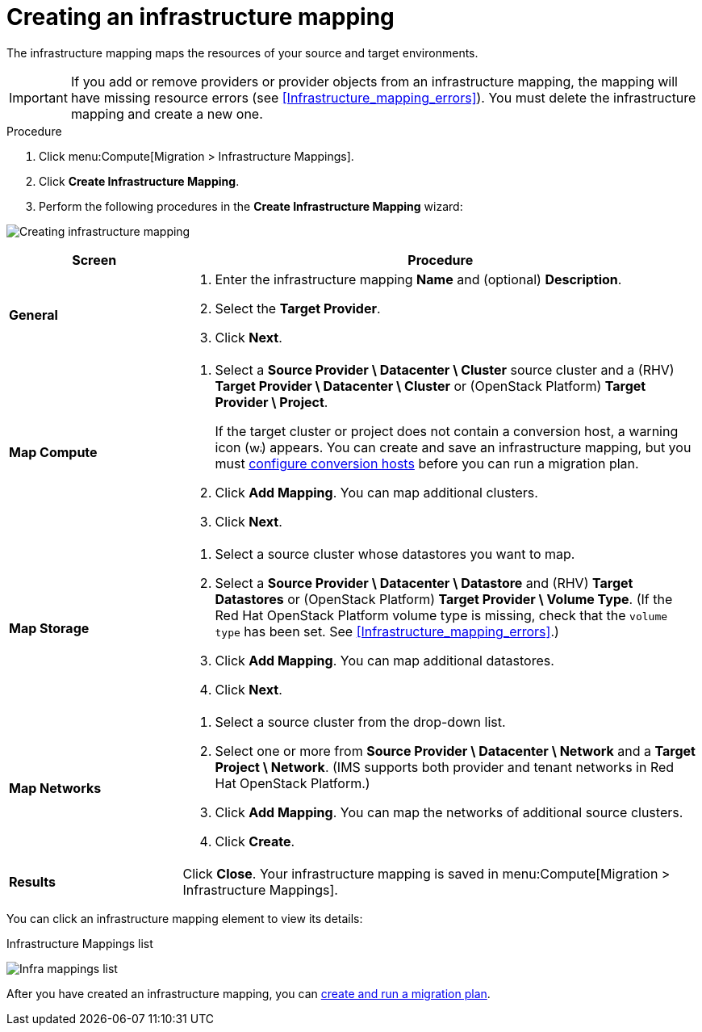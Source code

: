 // Module included in the following assemblies:
// assembly_Migrating_the_infrastructure.adoc
[id="Creating_an_infrastructure_mapping"]
= Creating an infrastructure mapping

The infrastructure mapping maps the resources of your source and target environments.

[IMPORTANT]
====
If you add or remove providers or provider objects from an infrastructure mapping, the mapping will have missing resource errors (see xref:Infrastructure_mapping_errors[]). You must delete the infrastructure mapping and create a new one.
====

.Procedure

. Click menu:Compute[Migration > Infrastructure Mappings].
. Click *Create Infrastructure Mapping*.
. Perform the following procedures in the *Create Infrastructure Mapping* wizard:

image:Creating_infrastructure_mapping.png[]

[cols="1,3", options="header"]
|===
^|Screen ^|Procedure

|*General*
.<a|. Enter the infrastructure mapping *Name* and (optional) *Description*.
. Select the *Target Provider*.
. Click *Next*.

|*Map Compute*
.<a|. Select a *Source Provider \ Datacenter \ Cluster* source cluster and a (RHV) *Target Provider \ Datacenter \ Cluster* or (OpenStack{nbsp}Platform) *Target Provider \ Project*.
+
If the target cluster or project does not contain a conversion host, a warning icon (image:warning.png[height=15px]) appears. You can create and save an infrastructure mapping, but you must xref:Configuring_the_conversion_hosts[configure conversion hosts] before you can run a migration plan.

. Click *Add Mapping*. You can map additional clusters.
. Click *Next*.

|*Map Storage*
.<a|. Select a source cluster whose datastores you want to map.
. Select a *Source Provider \ Datacenter \ Datastore* and (RHV) *Target Datastores* or
(OpenStack{nbsp}Platform) *Target Provider \ Volume Type*. (If the Red Hat OpenStack Platform volume type is missing, check that the `volume type` has been set. See xref:Infrastructure_mapping_errors[].)

. Click *Add Mapping*. You can map additional datastores.
. Click *Next*.

|*Map Networks*
.<a|. Select a source cluster from the drop-down list.
. Select one or more from *Source Provider \ Datacenter \ Network* and a *Target Project \ Network*. (IMS supports both provider and tenant networks in Red Hat OpenStack Platform.)

. Click *Add Mapping*. You can map the networks of additional source clusters.
. Click *Create*.

|*Results*
.<a|Click *Close*. Your infrastructure mapping is saved in menu:Compute[Migration > Infrastructure Mappings].
|===

You can click an infrastructure mapping element to view its details:

.Infrastructure Mappings list
image:Infra_mappings_list.png[]

After you have created an infrastructure mapping, you can xref:Creating_and_running_a_migration_plan[create and run a migration plan].
